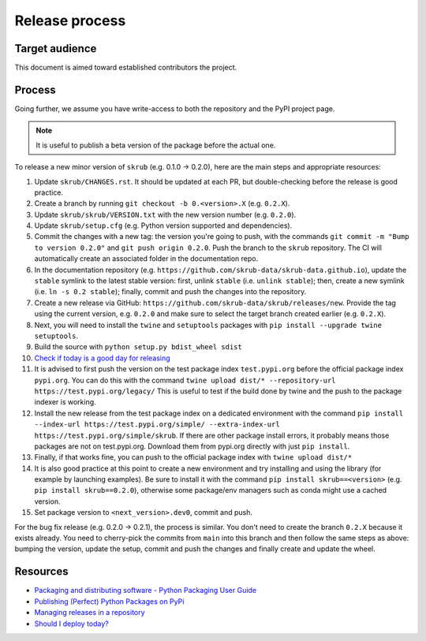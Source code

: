 Release process
===============

Target audience
---------------

This document is aimed toward established contributors the project.


Process
-------

Going further, we assume you have write-access to both the repository
and the PyPI project page.

.. note::

   It is useful to publish a beta version of the package before the
   actual one.

To release a new minor version of ``skrub`` (e.g. 0.1.0 -> 0.2.0), here are
the main steps and appropriate resources:

1.  Update ``skrub/CHANGES.rst``. It should be updated at each PR,
    but double-checking before the release is good practice.
2.  Create a branch by running ``git checkout -b 0.<version>.X``
    (e.g. ``0.2.X``).
3.  Update ``skrub/skrub/VERSION.txt`` with the new version
    number (e.g. ``0.2.0``).
4.  Update ``skrub/setup.cfg`` (e.g. Python version supported and dependencies).
5.  Commit the changes with a new tag: the version you're going to push,
    with the commands ``git commit -m "Bump to version 0.2.0"`` and
    ``git push origin 0.2.0``.
    Push the branch to the ``skrub`` repository.
    The CI will automatically create an associated folder in the documentation repo.
6.  In the documentation repository (e.g. ``https://github.com/skrub-data/skrub-data.github.io``),
    update the ``stable`` symlink to the latest stable version: first, unlink ``stable``
    (i.e. ``unlink stable``); then, create a new symlink (i.e. ``ln -s 0.2 stable``);
    finally, commit and push the changes into the repository.
7.  Create a new release via GitHub: ``https://github.com/skrub-data/skrub/releases/new``.
    Provide the tag using the current version, e.g. ``0.2.0`` and make sure to select
    the target branch created earlier (e.g. ``0.2.X``).
8.  Next, you will need to install the ``twine`` and ``setuptools`` packages with
    ``pip install --upgrade twine setuptools``.
9.  Build the source with ``python setup.py bdist_wheel sdist``
10. `Check if today is a good day for releasing <https://shouldideploy.today/>`__
11. It is advised to first push the version on the test package index
    ``test.pypi.org`` before the official package index ``pypi.org``.
    You can do this with the command
    ``twine upload dist/* --repository-url https://test.pypi.org/legacy/``
    This is useful to test if the build done by twine and the push to
    the package indexer is working.
12. Install the new release from the test package index on a dedicated
    environment with the command
    ``pip install --index-url https://test.pypi.org/simple/ --extra-index-url https://test.pypi.org/simple/skrub``.
    If there are other package install errors, it probably means those packages are not on test.pypi.org.
    Download them from pypi.org directly with just ``pip install``.
13. Finally, if that works fine, you can push to the official package
    index with ``twine upload dist/*``
14. It is also good practice at this point to create a new environment
    and try installing and using the library (for example by launching examples).
    Be sure to install it with the command ``pip install skrub==<version>``
    (e.g. ``pip install skrub==0.2.0``), otherwise some package/env managers
    such as conda might use a cached version.
15. Set package version to ``<next_version>.dev0``, commit and push.

For the bug fix release (e.g. 0.2.0 -> 0.2.1), the process is similar. You don't need
to create the branch ``0.2.X`` because it exists already. You need to cherry-pick the
commits from ``main`` into this branch and then follow the same steps as above:
bumping the version, update the setup, commit and push the changes and finally create
and update the wheel.

Resources
---------

-  `Packaging and distributing software - Python Packaging User
   Guide <https://packaging.python.org/guides/distributing-packages-using-setuptools/>`__
-  `Publishing (Perfect) Python Packages on
   PyPi <https://youtu.be/GIF3LaRqgXo>`__
-  `Managing releases in a
   repository <https://docs.github.com/en/repositories/releasing-projects-on-github/managing-releases-in-a-repository>`__
-  `Should I deploy today? <https://shouldideploy.today/>`__
